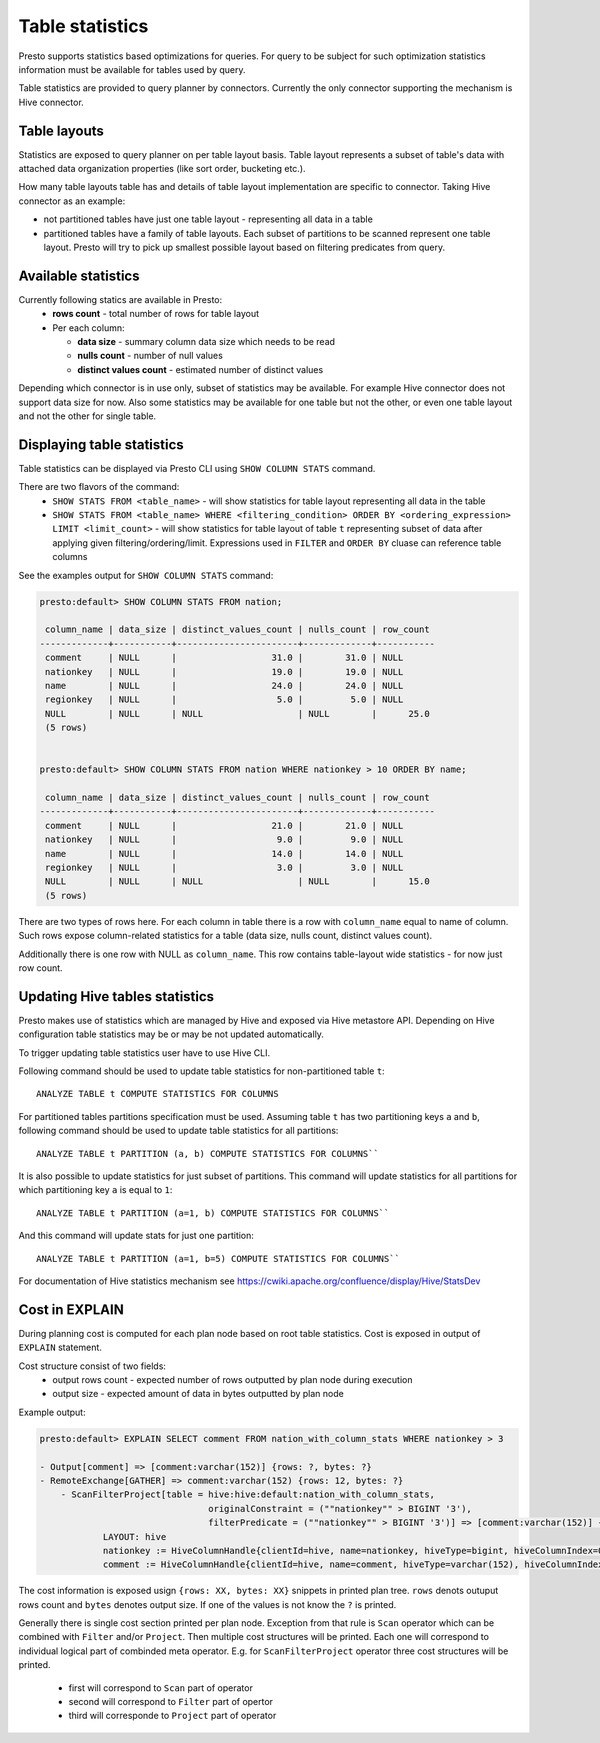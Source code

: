 ================
Table statistics
================

Presto supports statistics based optimizations for queries. For query to be subject for such optimization
statistics information must be available for tables used by query.

Table statistics are provided to query planner by connectors.
Currently the only connector supporting the mechanism is Hive connector.

Table layouts
-------------

Statistics are exposed to query planner on per table layout basis. Table layout represents a subset of table's data with attached
data organization properties (like sort order, bucketing etc.).

How many table layouts table has and details of table layout implementation are specific to connector.
Taking Hive connector as an example:

* not partitioned tables have just one table layout - representing all data in a table
* partitioned tables have a family of table layouts. Each subset of partitions to be scanned represent one table layout.
  Presto will try to pick up smallest possible layout based on filtering predicates from query.

Available statistics
--------------------

Currently following statics are available in Presto:
 * **rows count** - total number of rows for table layout
 * Per each column:

   * **data size** - summary column data size which needs to be read
   * **nulls count** - number of null values
   * **distinct values count** - estimated number of distinct values


Depending which connector is in use only, subset of statistics may be available.
For example Hive connector does not support data size for now.
Also some statistics may be available for one table but not the other,
or even one table layout and not the other for single table.

Displaying table statistics
---------------------------

Table statistics can be displayed via Presto CLI using ``SHOW COLUMN STATS`` command.

There are two flavors of the command:
 * ``SHOW STATS FROM <table_name>`` - will show statistics for table layout representing all data in the table
 * ``SHOW STATS FROM <table_name> WHERE <filtering_condition> ORDER BY <ordering_expression> LIMIT <limit_count>`` -
   will show statistics for table layout of table ``t`` representing subset of data after applying given filtering/ordering/limit. Expressions used in
   ``FILTER`` and ``ORDER BY`` cluase can reference table columns

See the examples output for ``SHOW COLUMN STATS`` command:

.. code-block:: none

    presto:default> SHOW COLUMN STATS FROM nation;

     column_name | data_size | distinct_values_count | nulls_count | row_count
    -------------+-----------+-----------------------+-------------+-----------
     comment     | NULL      |                  31.0 |        31.0 | NULL
     nationkey   | NULL      |                  19.0 |        19.0 | NULL
     name        | NULL      |                  24.0 |        24.0 | NULL
     regionkey   | NULL      |                   5.0 |         5.0 | NULL
     NULL        | NULL      | NULL                  | NULL        |      25.0
     (5 rows)


    presto:default> SHOW COLUMN STATS FROM nation WHERE nationkey > 10 ORDER BY name;

     column_name | data_size | distinct_values_count | nulls_count | row_count
    -------------+-----------+-----------------------+-------------+-----------
     comment     | NULL      |                  21.0 |        21.0 | NULL
     nationkey   | NULL      |                   9.0 |         9.0 | NULL
     name        | NULL      |                  14.0 |        14.0 | NULL
     regionkey   | NULL      |                   3.0 |         3.0 | NULL
     NULL        | NULL      | NULL                  | NULL        |      15.0
     (5 rows)

There are two types of rows here.
For each column in table there is a row with ``column_name`` equal to name of column.
Such rows expose column-related statistics for a table (data size, nulls count, distinct values count).

Additionally there is one row with NULL as ``column_name``. This row contains table-layout wide statistics - for now just row count.


Updating Hive tables statistics
-------------------------------

Presto makes use of statistics which are managed by Hive and exposed via Hive metastore API.
Depending on Hive configuration table statistics may be or may be not updated automatically.

To trigger updating table statistics user have to use Hive CLI.

Following command should be used to update table statistics for non-partitioned table ``t``::

        ANALYZE TABLE t COMPUTE STATISTICS FOR COLUMNS

For partitioned tables partitions specification must be used.
Assuming table ``t`` has two partitioning keys ``a`` and ``b``, following command should be used
to update table statistics for all partitions::

        ANALYZE TABLE t PARTITION (a, b) COMPUTE STATISTICS FOR COLUMNS``

It is also possible to update statistics for just subset of partitions.
This command will update statistics for all partitions for which partitioning key ``a`` is equal to ``1``::

        ANALYZE TABLE t PARTITION (a=1, b) COMPUTE STATISTICS FOR COLUMNS``

And this command will update stats for just one partition::

        ANALYZE TABLE t PARTITION (a=1, b=5) COMPUTE STATISTICS FOR COLUMNS``

For documentation of Hive statistics mechanism see https://cwiki.apache.org/confluence/display/Hive/StatsDev


Cost in EXPLAIN
---------------

During planning cost is computed for each plan node based on root table statistics.
Cost is exposed in output of ``EXPLAIN`` statement.

Cost structure consist of two fields:
 * output rows count - expected number of rows outputted by plan node during execution
 * output size - expected amount of data in bytes outputted by plan node

Example output:

.. code-block:: none

    presto:default> EXPLAIN SELECT comment FROM nation_with_column_stats WHERE nationkey > 3

    - Output[comment] => [comment:varchar(152)] {rows: ?, bytes: ?}
    - RemoteExchange[GATHER] => comment:varchar(152) {rows: 12, bytes: ?}
        - ScanFilterProject[table = hive:hive:default:nation_with_column_stats,
                                    originalConstraint = (""nationkey"" > BIGINT '3'),
                                    filterPredicate = (""nationkey"" > BIGINT '3')] => [comment:varchar(152)] {rows: 25, bytes: ?}/{rows: 12, bytes: ?}/{rows: 12, bytes: ?}
                LAYOUT: hive
                nationkey := HiveColumnHandle{clientId=hive, name=nationkey, hiveType=bigint, hiveColumnIndex=0, columnType=REGULAR}
                comment := HiveColumnHandle{clientId=hive, name=comment, hiveType=varchar(152), hiveColumnIndex=3, columnType=REGULAR}


The cost information is exposed usign ``{rows: XX, bytes: XX}`` snippets in printed plan tree.
``rows`` denots outuput rows count and ``bytes`` denotes output size.
If one of the values is not know the ``?`` is printed.

Generally there is single cost section printed per plan node.
Exception from that rule is ``Scan`` operator which can be combined with ``Filter`` and/or ``Project``. Then multiple cost structures will be printed.
Each one will correspond to individual logical part of combinded meta operator.
E.g. for ``ScanFilterProject`` operator three cost structures will be printed.

 * first will correspond to ``Scan`` part of operator
 * second will correspond to ``Filter`` part of opertor
 * third will corresponde to ``Project`` part of operator


